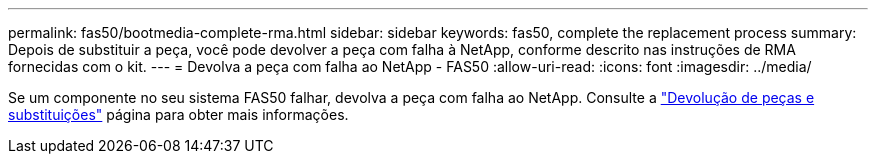 ---
permalink: fas50/bootmedia-complete-rma.html 
sidebar: sidebar 
keywords: fas50, complete the replacement process 
summary: Depois de substituir a peça, você pode devolver a peça com falha à NetApp, conforme descrito nas instruções de RMA fornecidas com o kit. 
---
= Devolva a peça com falha ao NetApp - FAS50
:allow-uri-read: 
:icons: font
:imagesdir: ../media/


[role="lead"]
Se um componente no seu sistema FAS50 falhar, devolva a peça com falha ao NetApp. Consulte a https://mysupport.netapp.com/site/info/rma["Devolução de peças e substituições"] página para obter mais informações.
